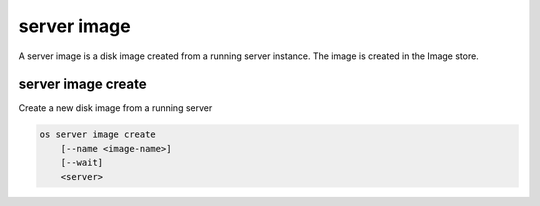 ============
server image
============

A server image is a disk image created from a running server instance.  The
image is created in the Image store.

server image create
-------------------

Create a new disk image from a running server

.. program:: server image create
.. code:: bash

    os server image create
        [--name <image-name>]
        [--wait]
        <server>

.. option:: --name <image-name>

    Name of new image (default is server name)

.. option:: --wait

    Wait for image create to complete

.. describe:: <server>

    Server (name or ID)
